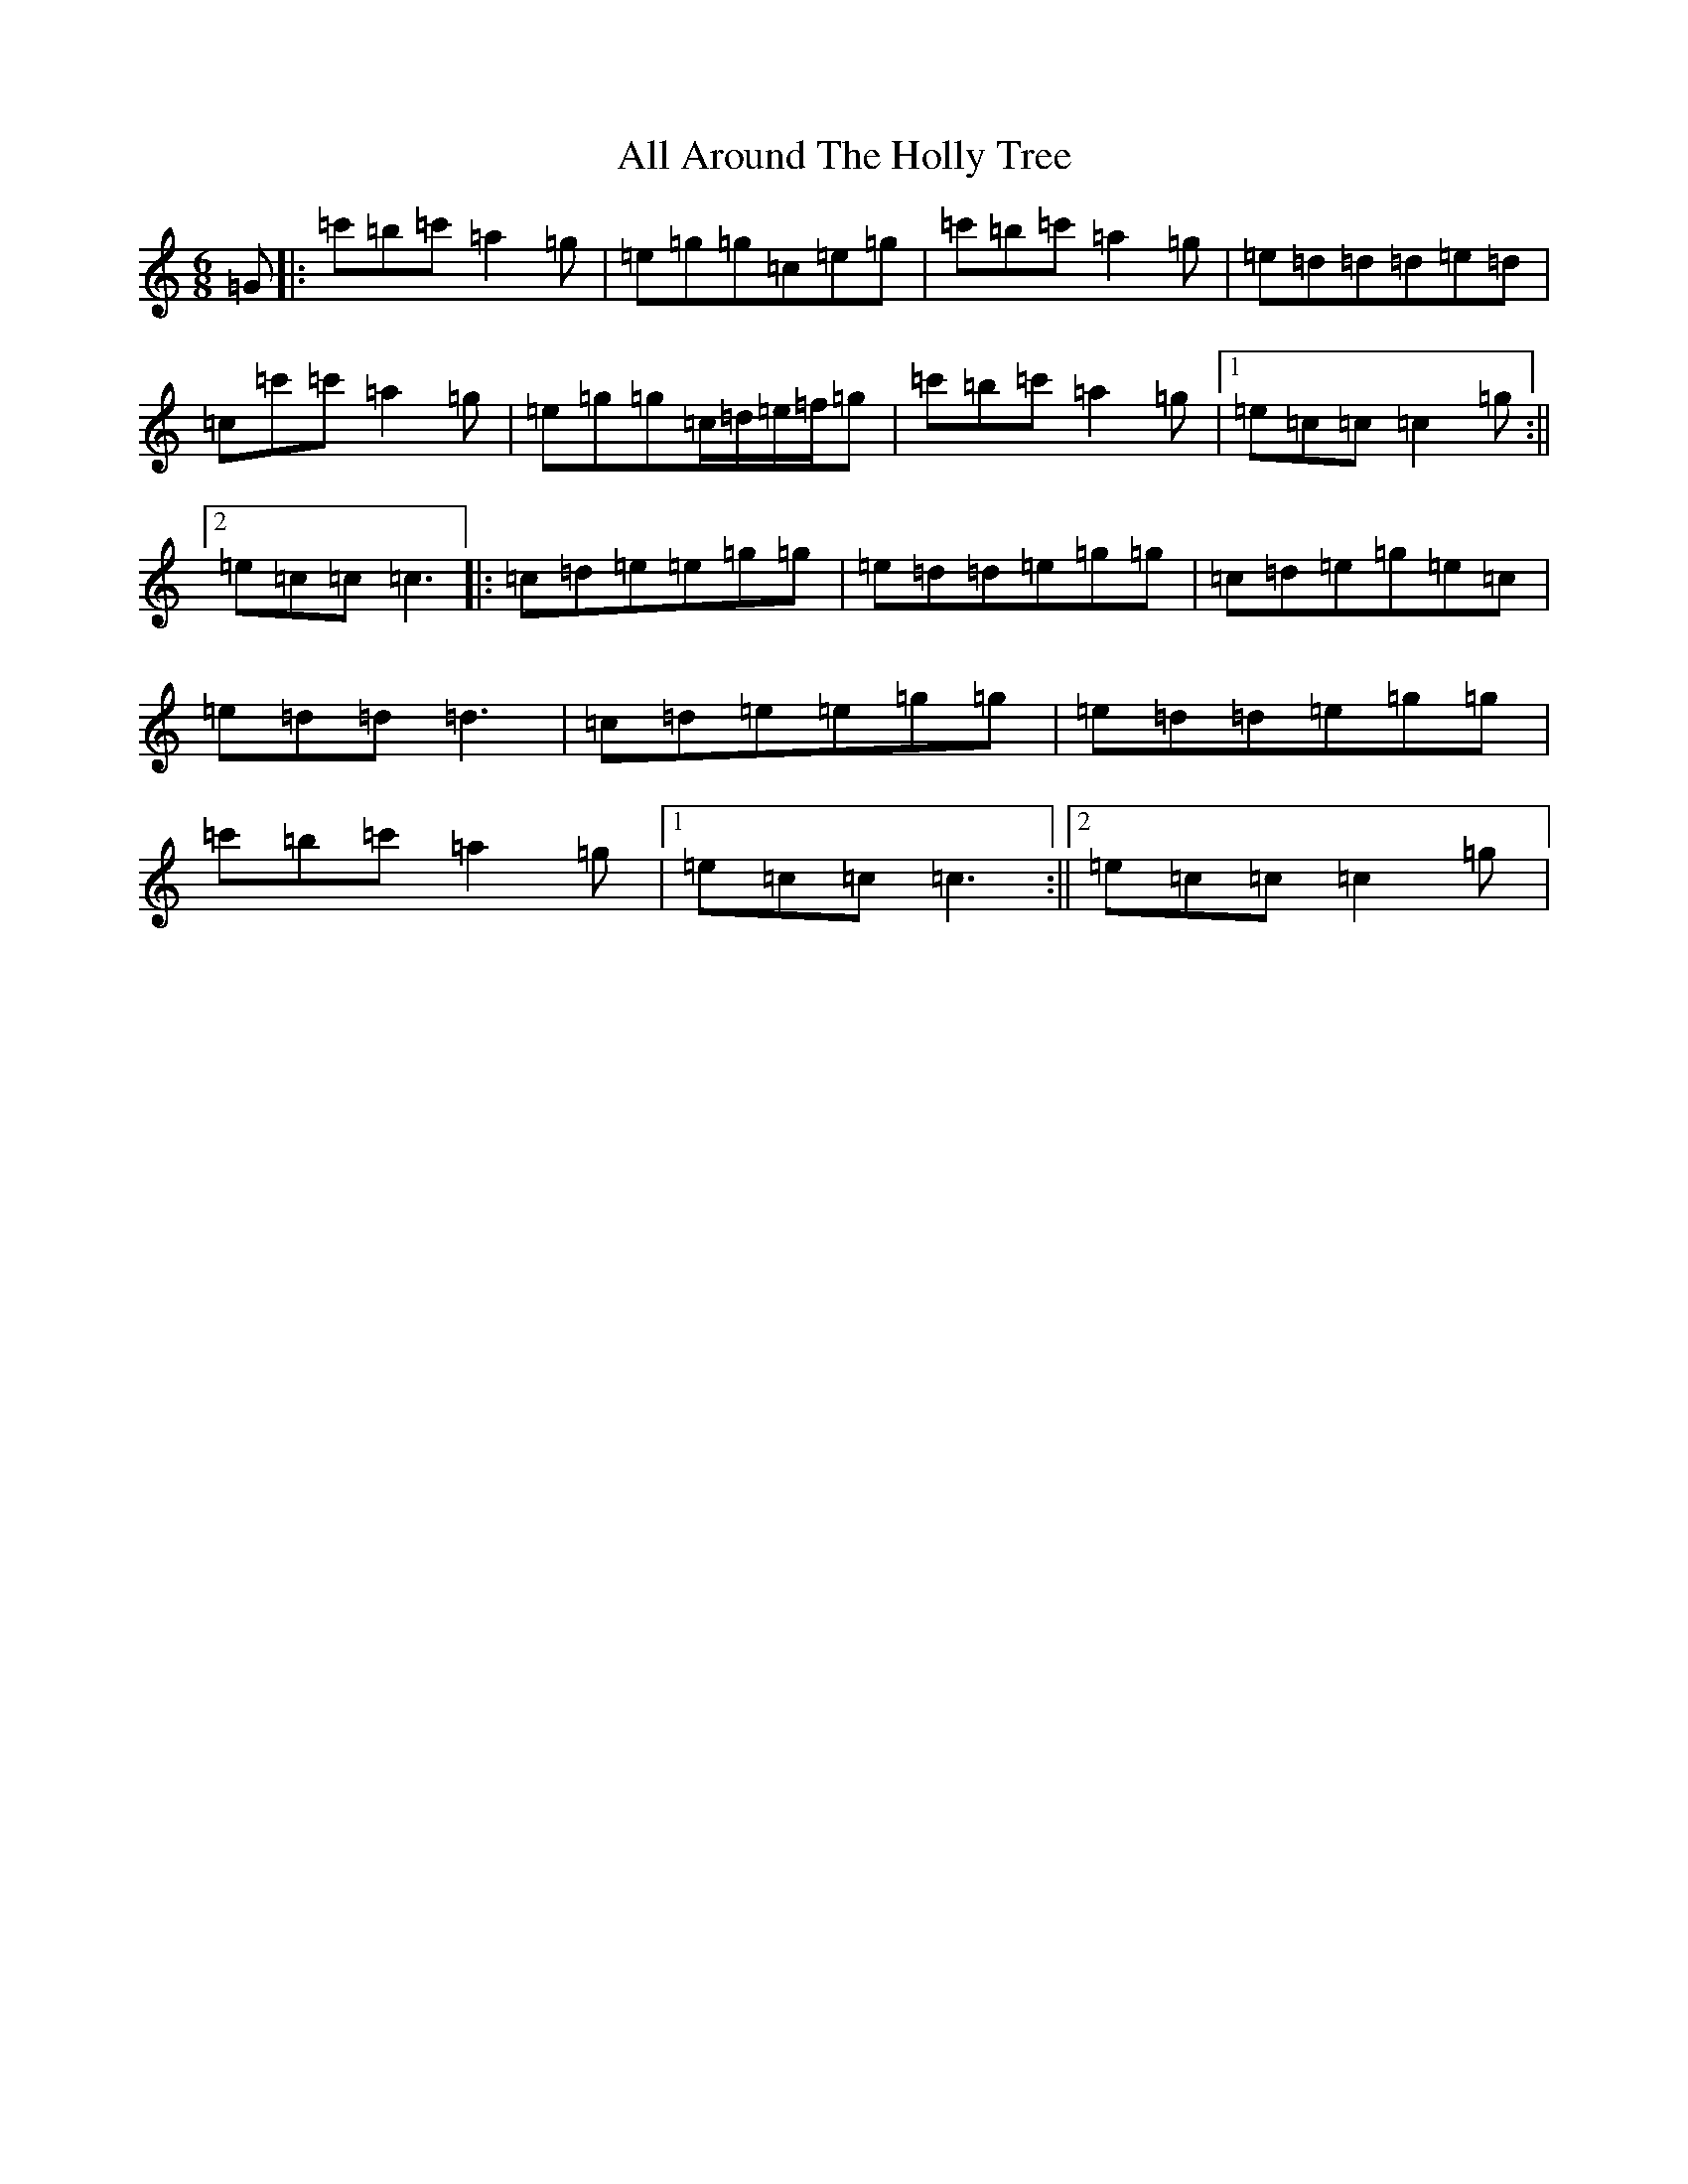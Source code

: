 X: 461
T: All Around The Holly Tree
S: https://thesession.org/tunes/8671#setting8671
R: jig
M:6/8
L:1/8
K: C Major
=G|:=c'=b=c'=a2=g|=e=g=g=c=e=g|=c'=b=c'=a2=g|=e=d=d=d=e=d|=c=c'=c'=a2=g|=e=g=g=c/2=d/2=e/2=f/2=g|=c'=b=c'=a2=g|1=e=c=c=c2=g:||2=e=c=c=c3|:=c=d=e=e=g=g|=e=d=d=e=g=g|=c=d=e=g=e=c|=e=d=d=d3|=c=d=e=e=g=g|=e=d=d=e=g=g|=c'=b=c'=a2=g|1=e=c=c=c3:||2=e=c=c=c2=g|
